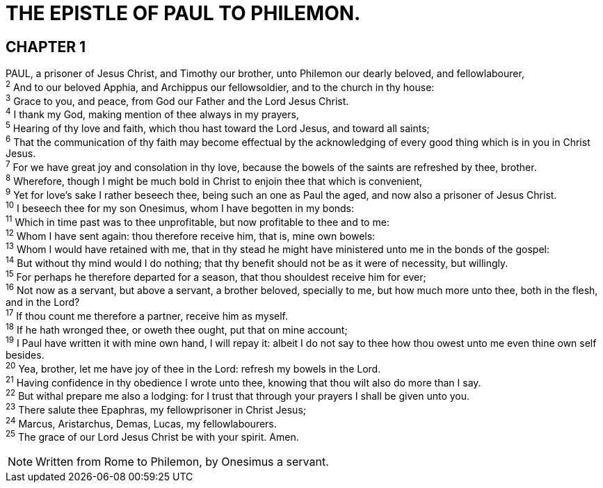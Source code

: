 = THE EPISTLE OF PAUL TO PHILEMON.
 
== CHAPTER 1

[%hardbreaks]
PAUL, a prisoner of Jesus Christ, and Timothy our brother, unto Philemon our dearly beloved, and fellowlabourer,
^2^ And to our beloved Apphia, and Archippus our fellowsoldier, and to the church in thy house:
^3^ Grace to you, and peace, from God our Father and the Lord Jesus Christ.
^4^ I thank my God, making mention of thee always in my prayers,
^5^ Hearing of thy love and faith, which thou hast toward the Lord Jesus, and toward all saints;
^6^ That the communication of thy faith may become effectual by the acknowledging of every good thing which is in you in Christ Jesus.
^7^ For we have great joy and consolation in thy love, because the bowels of the saints are refreshed by thee, brother.
^8^ Wherefore, though I might be much bold in Christ to enjoin thee that which is convenient,
^9^ Yet for love’s sake I rather beseech thee, being such an one as Paul the aged, and now also a prisoner of Jesus Christ.
^10^ I beseech thee for my son Onesimus, whom I have begotten in my bonds:
^11^ Which in time past was to thee unprofitable, but now profitable to thee and to me:
^12^ Whom I have sent again: thou therefore receive him, that is, mine own bowels:
^13^ Whom I would have retained with me, that in thy stead he might have ministered unto me in the bonds of the gospel:
^14^ But without thy mind would I do nothing; that thy benefit should not be as it were of necessity, but willingly.
^15^ For perhaps he therefore departed for a season, that thou shouldest receive him for ever;
^16^ Not now as a servant, but above a servant, a brother beloved, specially to me, but how much more unto thee, both in the flesh, and in the Lord?
^17^ If thou count me therefore a partner, receive him as myself.
^18^ If he hath wronged thee, or oweth thee ought, put that on mine account;
^19^ I Paul have written it with mine own hand, I will repay it: albeit I do not say to thee how thou owest unto me even thine own self besides.
^20^ Yea, brother, let me have joy of thee in the Lord: refresh my bowels in the Lord.
^21^ Having confidence in thy obedience I wrote unto thee, knowing that thou wilt also do more than I say.
^22^ But withal prepare me also a lodging: for I trust that through your prayers I shall be given unto you.
^23^ There salute thee Epaphras, my fellowprisoner in Christ Jesus;
^24^ Marcus, Aristarchus, Demas, Lucas, my fellowlabourers.
^25^ The grace of our Lord Jesus Christ be with your spirit. Amen.

NOTE: Written from Rome to Philemon, by Onesimus a servant.

 
